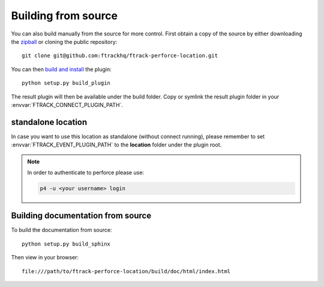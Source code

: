 ..
    :copyright: Copyright (c) 2015 ftrack

.. _installing:

Building from source
====================

You can also build manually from the source for more control. First obtain a
copy of the source by either downloading the
`zipball <https://bitbucket.org/ftrack/ftrack-perforce-location/get/master.zip>`_ or
cloning the public repository::

    git clone git@github.com:ftrackhq/ftrack-perforce-location.git

You can then `build and install <https://help.ftrack.com/en/articles/3504354-ftrack-connect-plugins-discovery-installation-and-update>`_ the plugin::

    python setup.py build_plugin

The result plugin will then be available under the build folder.
Copy or symlink the result plugin folder in your :envvar:`FTRACK_CONNECT_PLUGIN_PATH`.


standalone location
-------------------

In case you want to use this location as standalone (without connect running), please remember to set
:envvar:`FTRACK_EVENT_PLUGIN_PATH` to the **location** folder under the plugin root.

.. note::

    In order to authenticate to perforce please use:

    .. code::

        p4 -u <your username> login




Building documentation from source
----------------------------------

To build the documentation from source::

    python setup.py build_sphinx

Then view in your browser::

    file:///path/to/ftrack-perforce-location/build/doc/html/index.html
